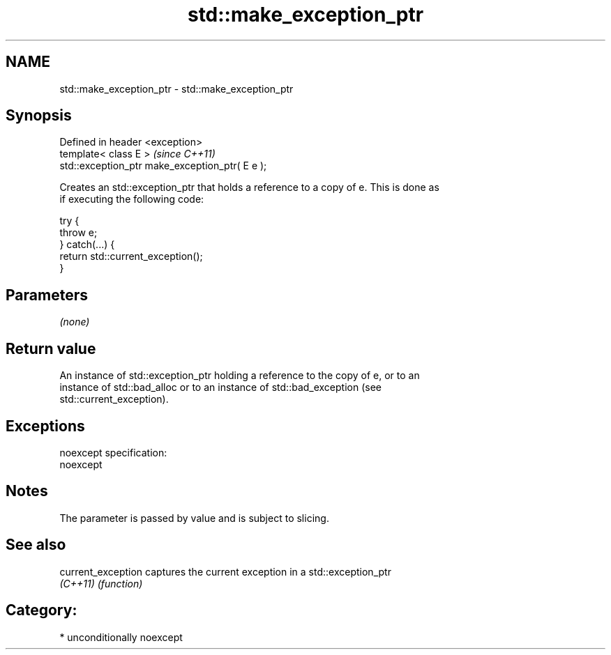 .TH std::make_exception_ptr 3 "Apr  2 2017" "2.1 | http://cppreference.com" "C++ Standard Libary"
.SH NAME
std::make_exception_ptr \- std::make_exception_ptr

.SH Synopsis
   Defined in header <exception>
   template< class E >                            \fI(since C++11)\fP
   std::exception_ptr make_exception_ptr( E e );

   Creates an std::exception_ptr that holds a reference to a copy of e. This is done as
   if executing the following code:

 try {
     throw e;
 } catch(...) {
     return std::current_exception();
 }

.SH Parameters

   \fI(none)\fP

.SH Return value

   An instance of std::exception_ptr holding a reference to the copy of e, or to an
   instance of std::bad_alloc or to an instance of std::bad_exception (see
   std::current_exception).

.SH Exceptions

   noexcept specification:
   noexcept

.SH Notes

   The parameter is passed by value and is subject to slicing.

.SH See also

   current_exception captures the current exception in a std::exception_ptr
   \fI(C++11)\fP           \fI(function)\fP

.SH Category:

     * unconditionally noexcept
